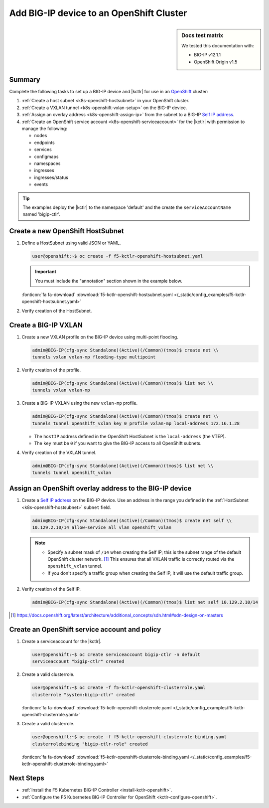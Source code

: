 .. _bigip-openshift-setup:

Add BIG-IP device to an OpenShift Cluster
=========================================

.. sidebar:: Docs test matrix

   We tested this documentation with:

   - BIG-IP v12.1.1
   - OpenShift Origin v1.5

Summary
-------

Complete the following tasks to set up a BIG-IP device and |kctlr| for use in an `OpenShift`_ cluster:

#. :ref:`Create a host subnet <k8s-openshift-hostsubnet>` in your OpenShift cluster.
#. :ref:`Create a VXLAN tunnel <k8s-openshift-vxlan-setup>` on the BIG-IP device.
#. :ref:`Assign an overlay address <k8s-openshift-assign-ip>` from the subnet to a BIG-IP `Self IP address`_.
#. :ref:`Create an OpenShift service account <k8s-openshift-serviceaccount>` for the |kctlr| with permission to manage the following:

   - nodes
   - endpoints
   - services
   - configmaps
   - namespaces
   - ingresses
   - ingresses/status
   - events

.. tip::

   The examples deploy the |kctlr| to the namespace 'default' and the create the ``serviceAccountName`` named 'bigip-ctlr'.


.. _k8s-openshift-hostsubnet:

Create a new OpenShift HostSubnet
---------------------------------

#. Define a HostSubnet using valid JSON or YAML.

   .. code-block:: console

      user@openshift:~$ oc create -f f5-kctlr-openshift-hostsubnet.yaml

   .. important::

      You must include the "annotation" section shown in the example below.

   .. literalinclude:: /_static/config_examples/f5-kctlr-openshift-hostsubnet.yaml
      :linenos:
      :emphasize-lines: 5-7, 9, 13

   :fonticon:`fa fa-download` :download:`f5-kctlr-openshift-hostsubnet.yaml </_static/config_examples/f5-kctlr-openshift-hostsubnet.yaml>`


#. Verify creation of the HostSubnet.

   .. code-block:: console
      :emphasize-lines: 3

      $ oc get hostsubnet
      NAME                  HOST                  HOST IP         SUBNET
      f5-server             f5-server             172.16.1.28     10.129.2.0/23
      master.internal.net   master.internal.net   172.16.1.10     10.129.0.0/23
      node1.internal.net    node1.internal.net    172.16.1.24     10.130.0.0/23
      node2.internal.net    node2.internal.net    172.16.1.25     10.128.0.0/23

.. _k8s-openshift-vxlan-setup:

Create a BIG-IP VXLAN
---------------------

#. Create a new VXLAN profile on the BIG-IP device using multi-point flooding.

   .. code-block:: console

      admin@BIG-IP(cfg-sync Standalone)(Active)(/Common)(tmos)$ create net \\
      tunnels vxlan vxlan-mp flooding-type multipoint

#. Verify creation of the profile.

   .. code-block:: console

      admin@BIG-IP(cfg-sync Standalone)(Active)(/Common)(tmos)$ list net \\
      tunnels vxlan vxlan-mp

#. Create a BIG-IP VXLAN using the new ``vxlan-mp`` profile.

   .. code-block:: console

      admin@BIG-IP(cfg-sync Standalone)(Active)(/Common)(tmos)$ create net \\
      tunnels tunnel openshift_vxlan key 0 profile vxlan-mp local-address 172.16.1.28

   - The ``hostIP`` address defined in the OpenShift HostSubnet is the ``local-address`` (the VTEP).
   - The ``key`` must be ``0`` if you want to give the BIG-IP access to all OpenShift subnets.

#. Verify creation of the VXLAN tunnel.

   .. code-block:: console

      admin@BIG-IP(cfg-sync Standalone)(Active)(/Common)(tmos)$ list net \\
      tunnels tunnel openshift_vxlan

.. _k8s-openshift-assign-ip:

Assign an OpenShift overlay address to the BIG-IP device
--------------------------------------------------------

#. Create a `Self IP address`_ on the BIG-IP device.
   Use an address in the range you defined in the :ref:`HostSubnet <k8s-openshift-hostsubnet>` ``subnet`` field.

   .. code-block:: console

      admin@BIG-IP(cfg-sync Standalone)(Active)(/Common)(tmos)$ create net self \\
      10.129.2.10/14 allow-service all vlan openshift_vxlan

   .. note::

      - Specify a subnet mask of ``/14`` when creating the Self IP; this is the subnet range of the default OpenShift cluster network. [#ossdn]_
        This ensures that all VXLAN traffic is correctly routed via the ``openshift_vxlan`` tunnel.
      - If you don't specify a traffic group when creating the Self IP, it will use the default traffic group.

#. Verify creation of the Self IP.

   .. code-block:: console

       admin@BIG-IP(cfg-sync Standalone)(Active)(/Common)(tmos)$ list net self 10.129.2.10/14

.. [#ossdn] https://docs.openshift.org/latest/architecture/additional_concepts/sdn.html#sdn-design-on-masters

.. _k8s-openshift-serviceaccount:

Create an OpenShift service account and policy
----------------------------------------------

#. Create a serviceaccount for the |kctlr|.

   .. code-block:: console

      user@openshift:~$ oc create serviceaccount bigip-ctlr -n default
      serviceaccount "bigip-ctlr" created

#. Create a valid clusterrole.

   .. code-block:: console

      user@openshift:~$ oc create -f f5-kctlr-openshift-clusterrole.yaml
      clusterrole "system:bigip-ctlr" created

   .. literalinclude:: /_static/config_examples/f5-kctlr-openshift-clusterrole.yaml
      :linenos:

   :fonticon:`fa fa-download` :download:`f5-kctlr-openshift-clusterrole.yaml </_static/config_examples/f5-kctlr-openshift-clusterrole.yaml>`

#. Create a valid clusterrole.

   .. code-block:: console

      user@openshift:~$ oc create -f f5-kctlr-openshift-clusterrole-binding.yaml
      clusterrolebinding "bigip-ctlr-role" created

   .. literalinclude:: /_static/config_examples/f5-kctlr-openshift-clusterrole-binding.yaml
       :linenos:

   :fonticon:`fa fa-download` :download:`f5-kctlr-openshift-clusterrole-binding.yaml </_static/config_examples/f5-kctlr-openshift-clusterrole-binding.yaml>`

Next Steps
----------

- :ref:`Install the F5 Kubernetes BIG-IP Controller <install-kctlr-openshift>`.
- :ref:`Configure the F5 Kubernetes BIG-IP Controller for OpenShift <kctlr-configure-openshift>`.

.. _OpenShift: https://www.openshift.org/
.. _Create an OpenShift service account: https://docs.openshift.org/latest/admin_guide/service_accounts.html
.. _VXLAN profile:
.. _Self IP address: https://support.f5.com/kb/en-us/products/big-ip_ltm/manuals/product/tmos-routing-administration-12-1-1/5.html
